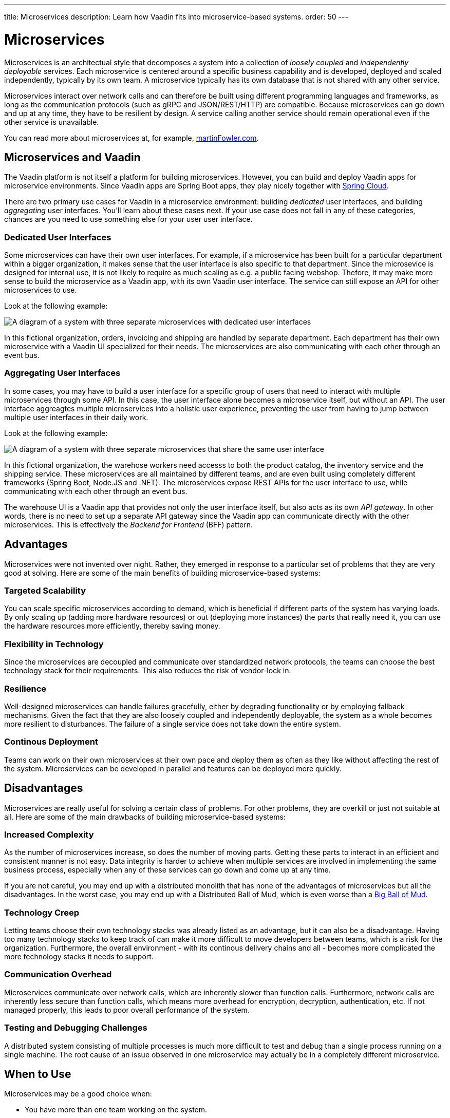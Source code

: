 ---
title: Microservices
description: Learn how Vaadin fits into microservice-based systems.
order: 50
---

# Microservices

Microservices is an architectual style that decomposes a system into a collection of _loosely coupled_ and _independently deployable_ services. Each microservice is centered around a specific business capability and is developed, deployed and scaled independently, typically by its own team. A microservice typically has its own database that is not shared with any other service.

Microservices interact over network calls and can therefore be built using different programming languages and frameworks, as long as the communication protocols (such as gRPC and JSON/REST/HTTP) are compatible. Because microservices can go down and up at any time, they have to be resilient by design. A service calling another service should remain operational even if the other service is unavailable.

You can read more about microservices at, for example, https://martinfowler.com/microservices/[martinFowler.com].

// TODO Add link to page about architectural styles once written

## Microservices and Vaadin

The Vaadin platform is not itself a platform for building microservices. However, you can build and deploy Vaadin apps for microservice environments. Since Vaadin apps are Spring Boot apps, they play nicely together with https://spring.io/projects/spring-cloud[Spring Cloud].

There are two primary use cases for Vaadin in a microservice environment: building _dedicated_ user interfaces, and building _aggregating_ user interfaces. You'll learn about these cases next. If your use case does not fall in any of these categories, chances are you need to use something else for your user user interface.

### Dedicated User Interfaces

Some microservices can have their own user interfaces. For example, if a microservice has been built for a particular department within a bigger organization, it makes sense that the user interface is also specific to that department. Since the microsevice is designed for internal use, it is not likely to require as much scaling as e.g. a public facing webshop. Thefore, it may make more sense to build the microservice as a Vaadin app, with its own Vaadin user interface. The service can still expose an API for other microservices to use.

Look at the following example:

image:images/microservices-dedicated.png[A diagram of a system with three separate microservices with dedicated user interfaces]

In this fictional organization, orders, invoicing and shipping are handled by separate department. Each department has their own microservice with a Vaadin UI specialized for their needs. The microservices are also communicating with each other through an event bus.

### Aggregating User Interfaces

In some cases, you may have to build a user interface for a specific group of users that need to interact with multiple microservices through some API. In this case, the user interface alone becomes a microservice itself, but without an API. The user interface aggreagtes multiple microservices into a holistic user experience, preventing the user from having to jump between multiple user interfaces in their daily work.

Look at the following example:

image:images/microservices-aggregating.png[A diagram of a system with three separate microservices that share the same user interface]

In this fictional organization, the warehose workers need accesss to both the product catalog, the inventory service and the shipping service. These microservices are all maintained by different teams, and are even built using completely different frameworks (Spring Boot, Node.JS and .NET). The microservices expose REST APIs for the user interface to use, while communicating with each other through an event bus.

The warehouse UI is a Vaadin app that provides not only the user interface itself, but also acts as its own _API gateway_. In other words, there is no need to set up a separate API gateway since the Vaadin app can communicate directly with the other microservices. This is effectively the _Backend for Frontend_ (BFF) pattern.

// TODO Is there a link to more information about BFF?

## Advantages

Microservices were not invented over night. Rather, they emerged in response to a particular set of problems that they are very good at solving. Here are some of the main benefits of building microservice-based systems:

### Targeted Scalability

You can scale specific microservices according to demand, which is beneficial if different parts of the system has varying loads. By only scaling up (adding more hardware resources) or out (deploying more instances) the parts that really need it, you can use the hardware resources more efficiently, thereby saving money.

### Flexibility in Technology

Since the microservices are decoupled and communicate over standardized network protocols, the teams can choose the best technology stack for their requirements. This also reduces the risk of vendor-lock in.

### Resilience

Well-designed microservices can handle failures gracefully, either by degrading functionality or by employing fallback mechanisms. Given the fact that they are also loosely coupled and independently deployable, the system as a whole becomes more resilient to disturbances. The failure of a single service does not take down the entire system.

### Continous Deployment

Teams can work on their own microservices at their own pace and deploy them as often as they like without affecting the rest of the system. Microservices can be developed in parallel and features can be deployed more quickly.

## Disadvantages

Microservices are really useful for solving a certain class of problems. For other problems, they are overkill or just not suitable at all. Here are some of the main drawbacks of building microservice-based systems:

### Increased Complexity

As the number of microservices increase, so does the number of moving parts. Getting these parts to interact in an efficient and consistent manner is not easy. Data integrity is harder to achieve when multiple services are involved in implementing the same business process, especially when any of these services can go down and come up at any time.

If you are not careful, you may end up with a distributed monolith that has none of the advantages of microservices but all the disadvantages. In the worst case, you may end up with a Distributed Ball of Mud, which is even worse than a http://www.laputan.org/mud/mud.html#BigBallOfMud[Big Ball of Mud].

### Technology Creep

Letting teams choose their own technology stacks was already listed as an advantage, but it can also be a disadvantage. Having too many technology stacks to keep track of can make it more difficult to move developers between teams, which is a risk for the organization. Furthermore, the overall environment - with its continous delivery chains and all - becomes more complicated the more technology stacks it needs to support.

### Communication Overhead

Microservices communicate over network calls, which are inherently slower than function calls. Furthermore, network calls are inherently less secure than function calls, which means more overhead for encryption, decryption, authentication, etc. If not managed properly, this leads to poor overall performance of the system.

### Testing and Debugging Challenges

A distributed system consisting of multiple processes is much more difficult to test and debug than a single process running on a single machine. The root cause of an issue observed in one microservice may actually be in a completely different microservice.

## When to Use

Microservices may be a good choice when:

* You have more than one team working on the system.
* Your system is providing more than one service to more than one group of users.
* You need to be able to redeploy parts of your system without affecting others.
* Different parts of the system have different loads, requiring different scaling.
* You know how to build microservices or already have a microservice environment up and running.

Before you start a new microservice-based project, you should seriously consider whether a <<monolith#,monolith>> would be sufficient to get the job done.
